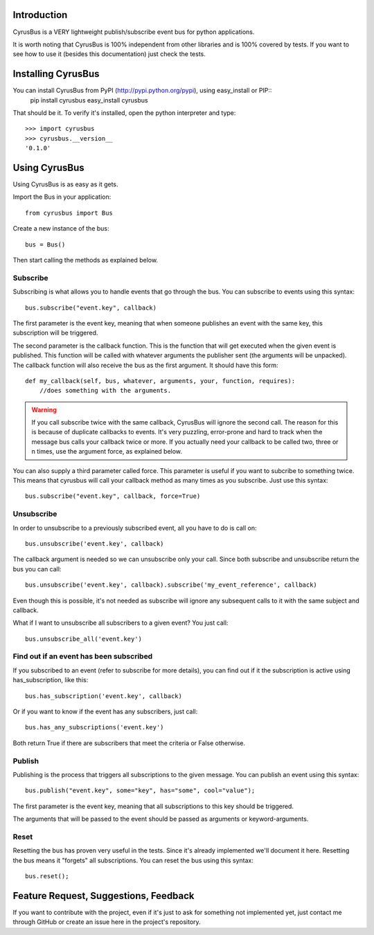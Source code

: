 Introduction
------------

CyrusBus is a VERY lightweight publish/subscribe event bus for python applications.

It is worth noting that CyrusBus is 100% independent from other libraries and is 100% covered by tests. If you want to see how to use it (besides this documentation) just check the tests.

Installing CyrusBus
-------------------

You can install CyrusBus from PyPI (http://pypi.python.org/pypi), using easy_install or PIP::
    pip install cyrusbus
    easy_install cyrusbus

That should be it. To verify it's installed, open the python interpreter and type::

    >>> import cyrusbus
    >>> cyrusbus.__version__
    '0.1.0'

Using CyrusBus
--------------

Using CyrusBus is as easy as it gets.

Import the Bus in your application::

    from cyrusbus import Bus

Create a new instance of the bus::

    bus = Bus()

Then start calling the methods as explained below.

Subscribe
=========

Subscribing is what allows you to handle events that go through the bus. You can subscribe to events using this syntax::

    bus.subscribe("event.key", callback)

The first parameter is the event key, meaning that when someone publishes an event with the same key, this subscription will be triggered.

The second parameter is the callback function. This is the function that will get executed when the given event is published. This function will be called with whatever arguments the publisher sent (the arguments will be unpacked). The callback function will also receive the bus as the first argument. It should have this form::

    def my_callback(self, bus, whatever, arguments, your, function, requires):
        //does something with the arguments.

.. warning::

    If you call subscribe twice with the same callback, CyrusBus will ignore the second call. The reason for this is because of duplicate callbacks to events. It's very puzzling, error-prone and hard to track when the message bus calls your callback twice or more. If you actually need your callback to be called two, three or n times, use the argument force, as explained below.

You can also supply a third parameter called force. This parameter is useful if you want to subcribe to something twice. This means that cyrusbus will call your callback method as many times as you subscribe. Just use this syntax::

    bus.subscribe("event.key", callback, force=True)

Unsubscribe
===========

In order to unsubscribe to a previously subscribed event, all you have to do is call on::

    bus.unsubscribe('event.key', callback)

The callback argument is needed so we can unsubscribe only your call. Since both subscribe and unsubscribe return the bus you can call::

    bus.unsubscribe('event.key', callback).subscribe('my_event_reference', callback)

Even though this is possible, it's not needed as subscribe will ignore any subsequent calls to it with the same subject and callback.

What if I want to unsubscribe all subscribers to a given event? You just call::

    bus.unsubscribe_all('event.key')


Find out if an event has been subscribed
========================================

If you subscribed to an event (refer to subscribe for more details), you can find out if it the subscription is active using has_subscription, like this::

    bus.has_subscription('event.key', callback)

Or if you want to know if the event has any subscribers, just call::

    bus.has_any_subscriptions('event.key')

Both return True if there are subscribers that meet the criteria or False otherwise.

Publish
=======

Publishing is the process that triggers all subscriptions to the given message. You can publish an event using this syntax::

    bus.publish("event.key", some="key", has="some", cool="value");

The first parameter is the event key, meaning that all subscriptions to this key should be triggered.

The arguments that will be passed to the event should be passed as arguments or keyword-arguments.

Reset
=====

Resetting the bus has proven very useful in the tests. Since it's already implemented we'll document it here. Resetting the bus means it "forgets" all subscriptions. You can reset the bus using this syntax::

    bus.reset();

Feature Request, Suggestions, Feedback
--------------------------------------

If you want to contribute with the project, even if it's just to ask for something not implemented yet, just contact me through GitHub or create an issue here in the project's repository.
